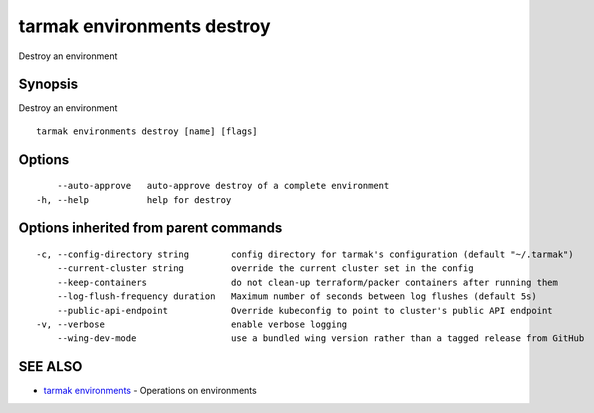 .. _tarmak_environments_destroy:

tarmak environments destroy
---------------------------

Destroy an environment

Synopsis
~~~~~~~~


Destroy an environment

::

  tarmak environments destroy [name] [flags]

Options
~~~~~~~

::

      --auto-approve   auto-approve destroy of a complete environment
  -h, --help           help for destroy

Options inherited from parent commands
~~~~~~~~~~~~~~~~~~~~~~~~~~~~~~~~~~~~~~

::

  -c, --config-directory string        config directory for tarmak's configuration (default "~/.tarmak")
      --current-cluster string         override the current cluster set in the config
      --keep-containers                do not clean-up terraform/packer containers after running them
      --log-flush-frequency duration   Maximum number of seconds between log flushes (default 5s)
      --public-api-endpoint            Override kubeconfig to point to cluster's public API endpoint
  -v, --verbose                        enable verbose logging
      --wing-dev-mode                  use a bundled wing version rather than a tagged release from GitHub

SEE ALSO
~~~~~~~~

* `tarmak environments <tarmak_environments.html>`_ 	 - Operations on environments


